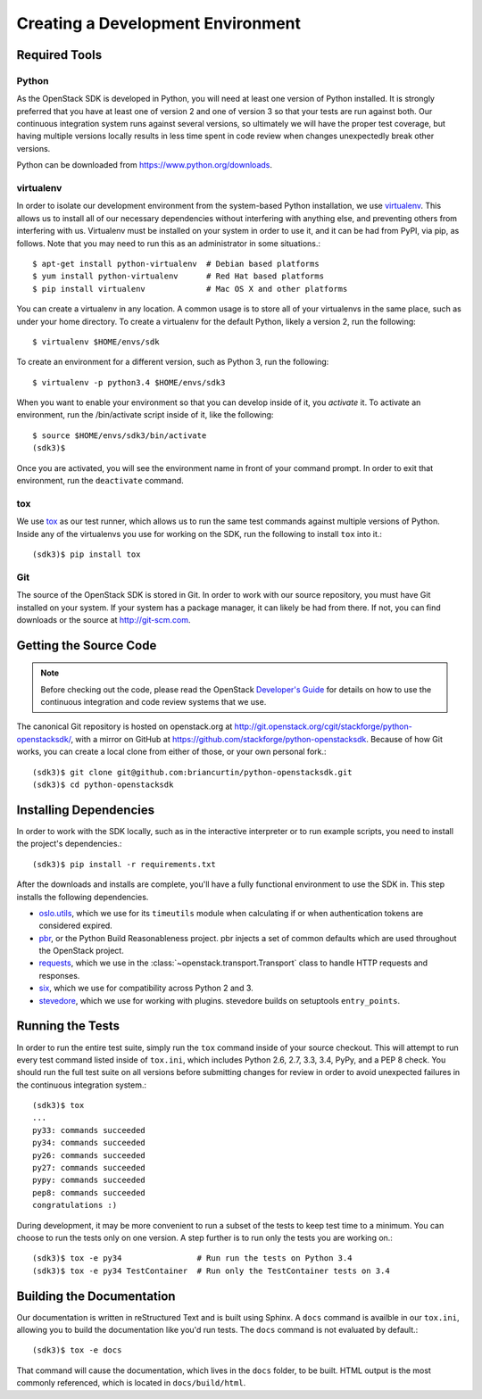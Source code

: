 Creating a Development Environment
==================================

Required Tools
--------------

Python
******

As the OpenStack SDK is developed in Python, you will need at least one
version of Python installed. It is strongly preferred that you have at least
one of version 2 and one of version 3 so that your tests are run against both.
Our continuous integration system runs against several versions, so ultimately
we will have the proper test coverage, but having multiple versions locally
results in less time spent in code review when changes unexpectedly break
other versions.

Python can be downloaded from https://www.python.org/downloads.

virtualenv
**********

In order to isolate our development environment from the system-based Python
installation, we use `virtualenv <https://virtualenv.pypa.io/en/latest/>`_.
This allows us to install all of our necessary dependencies without
interfering with anything else, and preventing others from interfering with us.
Virtualenv must be installed on your system in order to use it, and it can be
had from PyPI, via pip, as follows. Note that you may need to run this
as an administrator in some situations.::

   $ apt-get install python-virtualenv  # Debian based platforms
   $ yum install python-virtualenv      # Red Hat based platforms
   $ pip install virtualenv             # Mac OS X and other platforms

You can create a virtualenv in any location. A common usage is to store all
of your virtualenvs in the same place, such as under your home directory.
To create a virtualenv for the default Python, likely a version 2, run
the following::

   $ virtualenv $HOME/envs/sdk

To create an environment for a different version, such as Python 3, run
the following::

   $ virtualenv -p python3.4 $HOME/envs/sdk3

When you want to enable your environment so that you can develop inside of it,
you *activate* it. To activate an environment, run the /bin/activate
script inside of it, like the following::

   $ source $HOME/envs/sdk3/bin/activate
   (sdk3)$

Once you are activated, you will see the environment name in front of your
command prompt. In order to exit that environment, run the ``deactivate``
command.

tox
***

We use `tox <https://tox.readthedocs.org/en/latest/>`_ as our test runner,
which allows us to run the same test commands against multiple versions
of Python. Inside any of the virtualenvs you use for working on the SDK,
run the following to install ``tox`` into it.::

   (sdk3)$ pip install tox

Git
***

The source of the OpenStack SDK is stored in Git. In order to work with our
source repository, you must have Git installed on your system. If your
system has a package manager, it can likely be had from there. If not,
you can find downloads or the source at http://git-scm.com.

Getting the Source Code
-----------------------

.. TODO(briancurtin): We should try and distill the following document
   into the minimally necessary parts to include directly in this section.
   I've talked to several people who are discouraged by that large of a
   document to go through before even getting into the project they want
   to work on. I don't want that to happen to us because we have the potential
   to be more public facing than a lot of other projects.

.. note:: Before checking out the code, please read the OpenStack
          `Developer's Guide <http://docs.openstack.org/infra/manual/developers.html>`_
          for details on how to use the continuous integration and code
          review systems that we use.

The canonical Git repository is hosted on openstack.org at
http://git.openstack.org/cgit/stackforge/python-openstacksdk/, with a
mirror on GitHub at https://github.com/stackforge/python-openstacksdk.
Because of how Git works, you can create a local clone from either of those,
or your own personal fork.::

   (sdk3)$ git clone git@github.com:briancurtin/python-openstacksdk.git
   (sdk3)$ cd python-openstacksdk

Installing Dependencies
-----------------------

In order to work with the SDK locally, such as in the interactive interpreter
or to run example scripts, you need to install the project's dependencies.::

   (sdk3)$ pip install -r requirements.txt

After the downloads and installs are complete, you'll have a fully functional
environment to use the SDK in. This step installs the following dependencies.

* `oslo.utils <https://pypi.python.org/pypi/oslo.utils>`_, which we use
  for its ``timeutils`` module when calculating if or when authentication
  tokens are considered expired.
* `pbr <https://pypi.python.org/pypi/pbr>`_, or the Python Build
  Reasonableness project. pbr injects a set of common defaults which are used
  throughout the OpenStack project.
* `requests <https://pypi.python.org/pypi/requests>`_, which we use in the
  :class:`~openstack.transport.Transport` class to handle HTTP requests and
  responses.
* `six <https://pypi.python.org/pypi/six>`_, which we use for compatibility
  across Python 2 and 3.
* `stevedore <https://pypi.python.org/pypi/stevedore>`_, which we use for
  working with plugins. stevedore builds on setuptools ``entry_points``.

Running the Tests
-----------------

In order to run the entire test suite, simply run the ``tox`` command inside
of your source checkout. This will attempt to run every test command listed
inside of ``tox.ini``, which includes Python 2.6, 2.7, 3.3, 3.4, PyPy, and
a PEP 8 check. You should run the full test suite on all versions before
submitting changes for review in order to avoid unexpected failures in
the continuous integration system.::

   (sdk3)$ tox
   ...
   py33: commands succeeded
   py34: commands succeeded
   py26: commands succeeded
   py27: commands succeeded
   pypy: commands succeeded
   pep8: commands succeeded
   congratulations :)

During development, it may be more convenient to run a subset of the tests
to keep test time to a minimum. You can choose to run the tests only on one
version. A step further is to run only the tests you are working on.::

   (sdk3)$ tox -e py34                # Run run the tests on Python 3.4
   (sdk3)$ tox -e py34 TestContainer  # Run only the TestContainer tests on 3.4

Building the Documentation
--------------------------

Our documentation is written in reStructured Text and is built using
Sphinx. A ``docs`` command is availble in our ``tox.ini``, allowing you
to build the documentation like you'd run tests. The ``docs`` command is
not evaluated by default.::

   (sdk3)$ tox -e docs

That command will cause the documentation, which lives in the ``docs`` folder,
to be built. HTML output is the most commonly referenced, which is located
in ``docs/build/html``.
